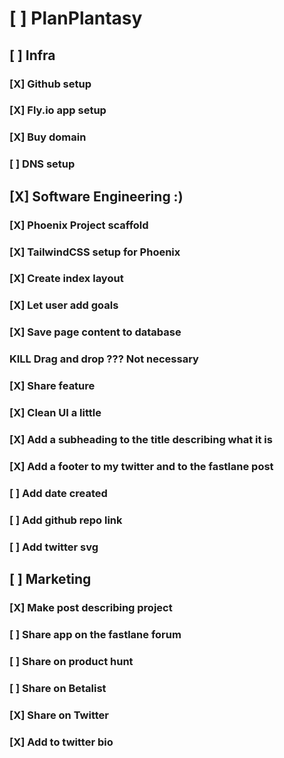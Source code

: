* [ ] PlanPlantasy
** [ ] Infra
*** [X] Github setup
*** [X] Fly.io app setup
*** [X] Buy domain
*** [ ] DNS setup
** [X] Software Engineering :)
*** [X] Phoenix Project scaffold
*** [X] TailwindCSS setup for Phoenix
*** [X] Create index layout
*** [X] Let user add goals
*** [X] Save page content to database
*** KILL Drag and drop ??? Not necessary
*** [X] Share feature
*** [X] Clean UI a little
*** [X] Add a subheading to the title describing what it is
*** [X] Add a footer to my twitter and to the fastlane post
*** [ ] Add date created
*** [ ] Add github repo link
*** [ ] Add twitter svg
** [ ] Marketing
*** [X] Make post describing project
*** [ ] Share app on the fastlane forum
*** [ ] Share on product hunt
*** [ ] Share on Betalist
*** [X] Share on Twitter
*** [X] Add to twitter bio
